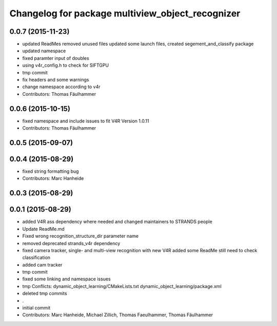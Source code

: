^^^^^^^^^^^^^^^^^^^^^^^^^^^^^^^^^^^^^^^^^^^^^^^^^
Changelog for package multiview_object_recognizer
^^^^^^^^^^^^^^^^^^^^^^^^^^^^^^^^^^^^^^^^^^^^^^^^^

0.0.7 (2015-11-23)
------------------
* updated ReadMes
  removed unused files
  updated some launch files, created segement_and_classify package
* updated namespace
* fixed paramter input of doubles
* using v4r_config.h to check for SIFTGPU
* tmp commit
* fix headers and some warnings
* change namespace according to v4r
* Contributors: Thomas Fäulhammer

0.0.6 (2015-10-15)
------------------
* fixed namespace and include issues to fit V4R Version 1.0.11
* Contributors: Thomas Fäulhammer

0.0.5 (2015-09-07)
------------------

0.0.4 (2015-08-29)
------------------
* fixed string formatting bug
* Contributors: Marc Hanheide

0.0.3 (2015-08-29)
------------------

0.0.1 (2015-08-29)
------------------
* added V4R ass dependency where needed and changed maintainers to STRANDS people
* Update ReadMe.md
* Fixed wrong recognition_structure_dir parameter name
* removed deprecated strands_v4r dependency
* fixed camera tracker, single- and multi-view recognition with new V4R
  added some ReadMe
  still need to check classification
* added cam tracker
* tmp commit
* fixed some linking and namespace issues
* tmp
  Conflicts:
  dynamic_object_learning/CMakeLists.txt
  dynamic_object_learning/package.xml
* deleted tmp commits
* .
* initial commit
* Contributors: Marc Hanheide, Michael Zillich, Thomas Faeulhammer, Thomas Fäulhammer
